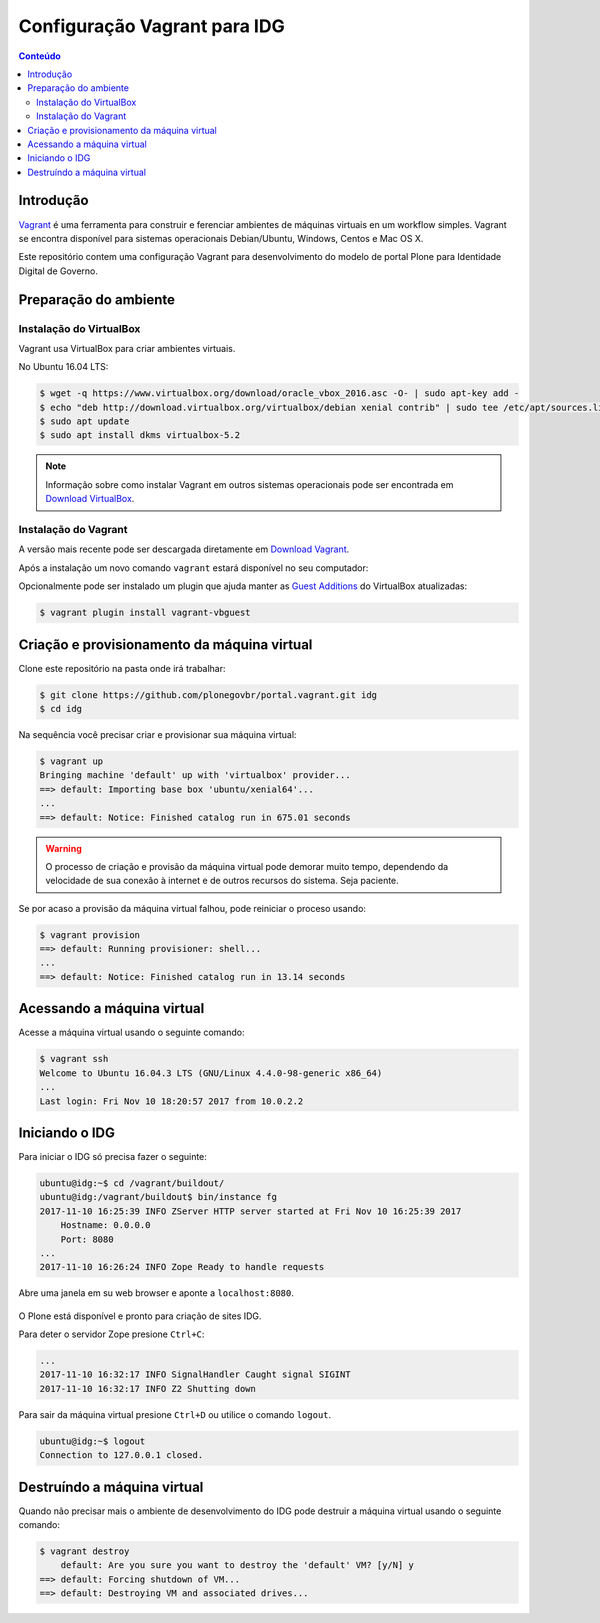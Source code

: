 =============================
Configuração Vagrant para IDG
=============================

.. contents:: Conteúdo
   :depth: 2

Introdução
==========

`Vagrant <https://www.vagrantup.com/>`_ é uma ferramenta para construir e ferenciar ambientes de máquinas virtuais en um workflow simples.
Vagrant se encontra disponível para sistemas operacionais Debian/Ubuntu, Windows, Centos e Mac OS X.

Este repositório contem uma configuração Vagrant para desenvolvimento do modelo de portal Plone para Identidade Digital de Governo.

Preparação do ambiente
======================

Instalação do VirtualBox
------------------------

Vagrant usa VirtualBox para criar ambientes virtuais.

No Ubuntu 16.04 LTS:

.. code-block:: console

    $ wget -q https://www.virtualbox.org/download/oracle_vbox_2016.asc -O- | sudo apt-key add -
    $ echo "deb http://download.virtualbox.org/virtualbox/debian xenial contrib" | sudo tee /etc/apt/sources.list.d/virtualbox.list
    $ sudo apt update
    $ sudo apt install dkms virtualbox-5.2

.. note::
    Informação sobre como instalar Vagrant em outros sistemas operacionais pode ser encontrada em `Download VirtualBox <https://www.virtualbox.org/wiki/Downloads>`_.

Instalação do Vagrant
---------------------

A versão mais recente pode ser descargada diretamente em `Download Vagrant <https://www.vagrantup.com/downloads.html>`_.

Após a instalação um novo comando ``vagrant`` estará disponível no seu computador:

.. code-block:: console
    $ vagrant -v
    Vagrant 2.0.1

Opcionalmente pode ser instalado um plugin que ajuda manter as `Guest Additions <https://www.virtualbox.org/manual/ch04.html>`_ do VirtualBox atualizadas:

.. code-block:: console

    $ vagrant plugin install vagrant-vbguest

Criação e provisionamento da máquina virtual
============================================

Clone este repositório na pasta onde irá trabalhar:

.. code-block:: console

    $ git clone https://github.com/plonegovbr/portal.vagrant.git idg
    $ cd idg

Na sequência você precisar criar e provisionar sua máquina virtual:

.. code-block:: console

    $ vagrant up
    Bringing machine 'default' up with 'virtualbox' provider...
    ==> default: Importing base box 'ubuntu/xenial64'...
    ...
    ==> default: Notice: Finished catalog run in 675.01 seconds

.. warning::
    O processo de criação e provisão da máquina virtual pode demorar muito tempo,
    dependendo da velocidade de sua conexão à internet e de outros recursos do sistema.
    Seja paciente.

Se por acaso a provisão da máquina virtual falhou, pode reiniciar o proceso usando:

.. code-block:: console

    $ vagrant provision
    ==> default: Running provisioner: shell...
    ...
    ==> default: Notice: Finished catalog run in 13.14 seconds

Acessando a máquina virtual
===========================

Acesse a máquina virtual usando o seguinte comando:

.. code-block:: console

    $ vagrant ssh
    Welcome to Ubuntu 16.04.3 LTS (GNU/Linux 4.4.0-98-generic x86_64)
    ...
    Last login: Fri Nov 10 18:20:57 2017 from 10.0.2.2

Iniciando o IDG
===============

Para iniciar o IDG só precisa fazer o seguinte:

.. code-block:: console

    ubuntu@idg:~$ cd /vagrant/buildout/
    ubuntu@idg:/vagrant/buildout$ bin/instance fg
    2017-11-10 16:25:39 INFO ZServer HTTP server started at Fri Nov 10 16:25:39 2017
        Hostname: 0.0.0.0
        Port: 8080
    ...
    2017-11-10 16:26:24 INFO Zope Ready to handle requests

Abre uma janela em su web browser e aponte a ``localhost:8080``.

.. figure:: https://raw.githubusercontent.com/plonegovbr/portal.vagrant/master/up-and-running.png
    :align: center
    :height: 768px
    :width: 1024px

O Plone está disponível e pronto para criação de sites IDG.

Para deter o servidor Zope presione ``Ctrl+C``:

.. code-block:: console

    ...
    2017-11-10 16:32:17 INFO SignalHandler Caught signal SIGINT
    2017-11-10 16:32:17 INFO Z2 Shutting down

Para sair da máquina virtual presione ``Ctrl+D`` ou utilice o comando ``logout``.

.. code-block:: console

    ubuntu@idg:~$ logout
    Connection to 127.0.0.1 closed.

Destruíndo a máquina virtual
============================

Quando não precisar mais o ambiente de desenvolvimento do IDG pode destruir a máquina virtual usando o seguinte comando:

.. code-block:: console

    $ vagrant destroy
        default: Are you sure you want to destroy the 'default' VM? [y/N] y
    ==> default: Forcing shutdown of VM...
    ==> default: Destroying VM and associated drives...
